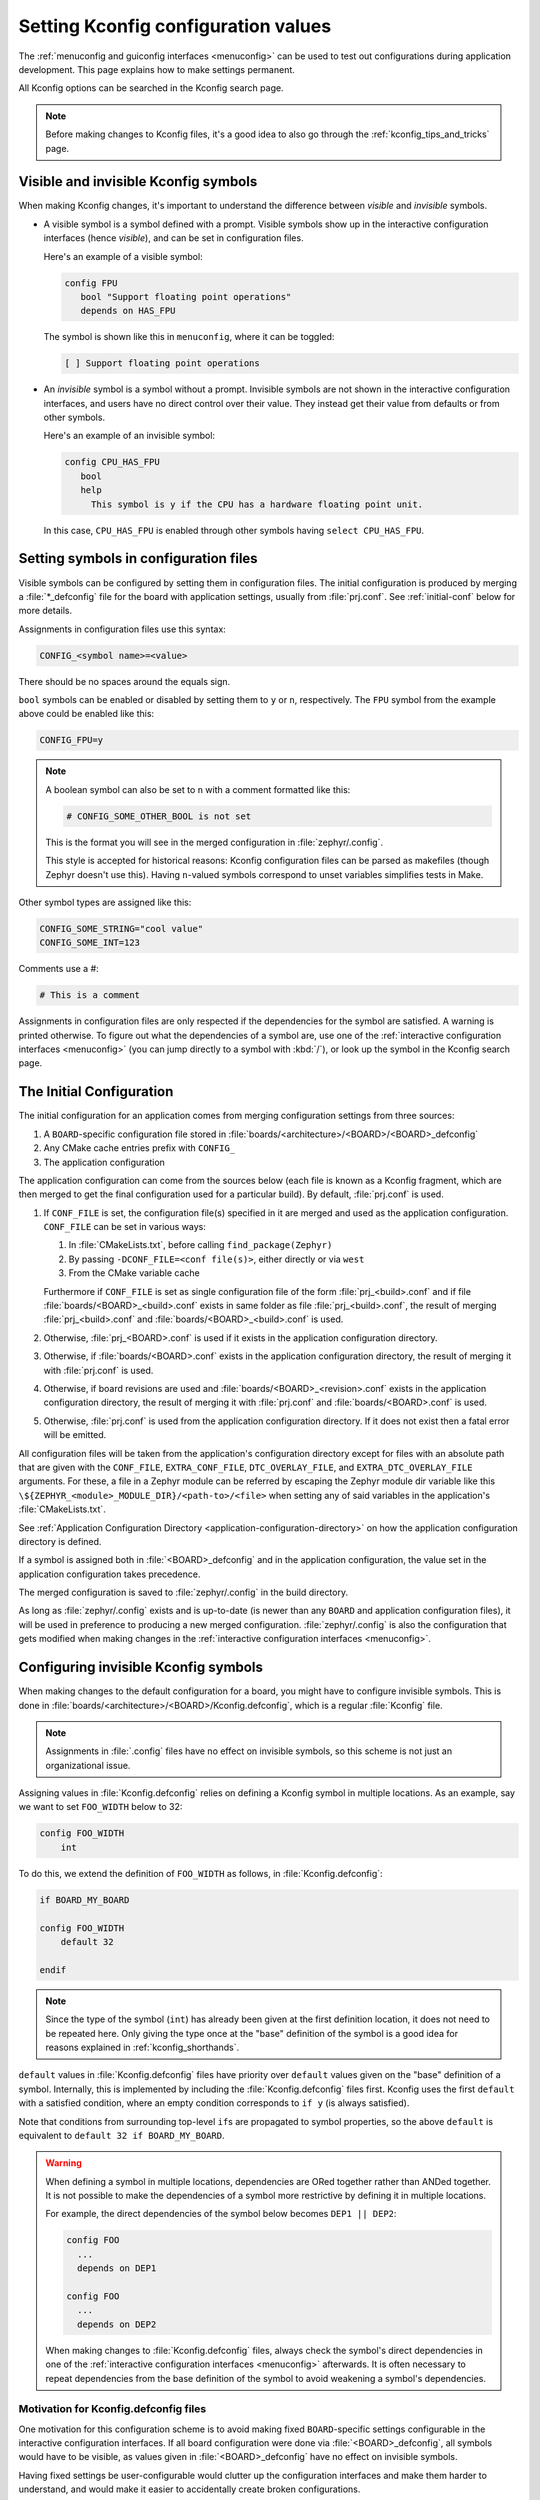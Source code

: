 .. _setting_configuration_values:

Setting Kconfig configuration values
####################################

The :ref:`menuconfig and guiconfig interfaces <menuconfig>` can be used to test
out configurations during application development. This page explains how to
make settings permanent.

All Kconfig options can be searched in the Kconfig search page.

.. note::

   Before making changes to Kconfig files, it's a good idea to also go through
   the :ref:`kconfig_tips_and_tricks` page.


Visible and invisible Kconfig symbols
*************************************

When making Kconfig changes, it's important to understand the difference
between *visible* and *invisible* symbols.

- A visible symbol is a symbol defined with a prompt. Visible symbols show
  up in the interactive configuration interfaces (hence *visible*), and can be
  set in configuration files.

  Here's an example of a visible symbol:

  .. code-block:: kconfig

     config FPU
     	bool "Support floating point operations"
     	depends on HAS_FPU

  The symbol is shown like this in ``menuconfig``, where it can be toggled:

  .. code-block:: none

     [ ] Support floating point operations

- An *invisible* symbol is a symbol without a prompt. Invisible symbols are
  not shown in the interactive configuration interfaces, and users have no
  direct control over their value. They instead get their value from defaults
  or from other symbols.

  Here's an example of an invisible symbol:

  .. code-block:: kconfig

     config CPU_HAS_FPU
     	bool
     	help
     	  This symbol is y if the CPU has a hardware floating point unit.

  In this case, ``CPU_HAS_FPU`` is enabled through other symbols having
  ``select CPU_HAS_FPU``.


Setting symbols in configuration files
**************************************

Visible symbols can be configured by setting them in configuration files. The
initial configuration is produced by merging a :file:`*_defconfig` file for the
board with application settings, usually from :file:`prj.conf`. See
:ref:`initial-conf` below for more details.

Assignments in configuration files use this syntax:

.. code-block:: cfg

   CONFIG_<symbol name>=<value>

There should be no spaces around the equals sign.

``bool`` symbols can be enabled or disabled by setting them to ``y`` or ``n``,
respectively. The ``FPU`` symbol from the example above could be enabled like
this:

.. code-block:: cfg

   CONFIG_FPU=y

.. note::

   A boolean symbol can also be set to ``n`` with a comment formatted like
   this:

   .. code-block:: cfg

      # CONFIG_SOME_OTHER_BOOL is not set

   This is the format you will see in the merged configuration in
   :file:`zephyr/.config`.

   This style is accepted for historical reasons: Kconfig configuration files
   can be parsed as makefiles (though Zephyr doesn't use this). Having
   ``n``-valued symbols correspond to unset variables simplifies tests in Make.

Other symbol types are assigned like this:

.. code-block:: cfg

   CONFIG_SOME_STRING="cool value"
   CONFIG_SOME_INT=123

Comments use a #:

.. code-block:: cfg

   # This is a comment

Assignments in configuration files are only respected if the dependencies for
the symbol are satisfied. A warning is printed otherwise. To figure out what
the dependencies of a symbol are, use one of the :ref:`interactive
configuration interfaces <menuconfig>` (you can jump directly to a symbol with
:kbd:`/`), or look up the symbol in the Kconfig search page.


.. _initial-conf:

The Initial Configuration
*************************

The initial configuration for an application comes from merging configuration
settings from three sources:

1. A ``BOARD``-specific configuration file stored in
   :file:`boards/<architecture>/<BOARD>/<BOARD>_defconfig`

2. Any CMake cache entries prefix with ``CONFIG_``

3. The application configuration

The application configuration can come from the sources below (each file is
known as a Kconfig fragment, which are then merged to get the final
configuration used for a particular build). By default, :file:`prj.conf` is
used.

#. If ``CONF_FILE`` is set, the configuration file(s) specified in it are
   merged and used as the application configuration. ``CONF_FILE`` can be set
   in various ways:

   1. In :file:`CMakeLists.txt`, before calling ``find_package(Zephyr)``

   2. By passing ``-DCONF_FILE=<conf file(s)>``, either directly or via ``west``

   3. From the CMake variable cache

   Furthermore if ``CONF_FILE`` is set as single configuration file of the
   form :file:`prj_<build>.conf` and if file
   :file:`boards/<BOARD>_<build>.conf` exists in same folder as file
   :file:`prj_<build>.conf`, the result of merging :file:`prj_<build>.conf` and
   :file:`boards/<BOARD>_<build>.conf` is used.

#. Otherwise, :file:`prj_<BOARD>.conf` is used if it exists in the application
   configuration directory.

#. Otherwise, if :file:`boards/<BOARD>.conf` exists in the application
   configuration directory, the result of merging it with :file:`prj.conf` is
   used.

#. Otherwise, if board revisions are used and
   :file:`boards/<BOARD>_<revision>.conf` exists in the application
   configuration directory, the result of merging it with :file:`prj.conf` and
   :file:`boards/<BOARD>.conf` is used.

#. Otherwise, :file:`prj.conf` is used from the application configuration
   directory. If it does not exist then a fatal error will be emitted.

All configuration files will be taken from the application's configuration
directory except for files with an absolute path that are given with the
``CONF_FILE``, ``EXTRA_CONF_FILE``, ``DTC_OVERLAY_FILE``, and
``EXTRA_DTC_OVERLAY_FILE`` arguments.  For these,
a file in a Zephyr module can be referred by escaping the Zephyr module dir
variable like this ``\${ZEPHYR_<module>_MODULE_DIR}/<path-to>/<file>``
when setting any of said variables in the application's :file:`CMakeLists.txt`.

See :ref:`Application Configuration Directory <application-configuration-directory>`
on how the application configuration directory is defined.

If a symbol is assigned both in :file:`<BOARD>_defconfig` and in the
application configuration, the value set in the application configuration takes
precedence.

The merged configuration is saved to :file:`zephyr/.config` in the build
directory.

As long as :file:`zephyr/.config` exists and is up-to-date (is newer than any
``BOARD`` and application configuration files), it will be used in preference
to producing a new merged configuration. :file:`zephyr/.config` is also the
configuration that gets modified when making changes in the :ref:`interactive
configuration interfaces <menuconfig>`.


Configuring invisible Kconfig symbols
*************************************

When making changes to the default configuration for a board, you might have to
configure invisible symbols. This is done in
:file:`boards/<architecture>/<BOARD>/Kconfig.defconfig`, which is a regular
:file:`Kconfig` file.

.. note::

    Assignments in :file:`.config` files have no effect on invisible symbols,
    so this scheme is not just an organizational issue.

Assigning values in :file:`Kconfig.defconfig` relies on defining a Kconfig
symbol in multiple locations. As an example, say we want to set ``FOO_WIDTH``
below to 32:

.. code-block:: kconfig

    config FOO_WIDTH
    	int

To do this, we extend the definition of ``FOO_WIDTH`` as follows, in
:file:`Kconfig.defconfig`:

.. code-block:: kconfig

    if BOARD_MY_BOARD

    config FOO_WIDTH
    	default 32

    endif

.. note::

   Since the type of the symbol (``int``) has already been given at the first
   definition location, it does not need to be repeated here. Only giving the
   type once at the "base" definition of the symbol is a good idea for reasons
   explained in :ref:`kconfig_shorthands`.

``default`` values in :file:`Kconfig.defconfig` files have priority over
``default`` values given on the "base" definition of a symbol. Internally, this
is implemented by including the :file:`Kconfig.defconfig` files first. Kconfig
uses the first ``default`` with a satisfied condition, where an empty condition
corresponds to ``if y`` (is always satisfied).

Note that conditions from surrounding top-level ``if``\ s are propagated to
symbol properties, so the above ``default`` is equivalent to
``default 32 if BOARD_MY_BOARD``.

.. warning::

   When defining a symbol in multiple locations, dependencies are ORed together
   rather than ANDed together. It is not possible to make the dependencies of a
   symbol more restrictive by defining it in multiple locations.

   For example, the direct dependencies of the symbol below becomes
   ``DEP1 || DEP2``:

   .. code-block:: kconfig

      config FOO
      	...
      	depends on DEP1

      config FOO
      	...
      	depends on DEP2

   When making changes to :file:`Kconfig.defconfig` files, always check the
   symbol's direct dependencies in one of the :ref:`interactive configuration
   interfaces <menuconfig>` afterwards. It is often necessary to repeat
   dependencies from the base definition of the symbol to avoid weakening a
   symbol's dependencies.


Motivation for Kconfig.defconfig files
--------------------------------------

One motivation for this configuration scheme is to avoid making fixed
``BOARD``-specific settings configurable in the interactive configuration
interfaces. If all board configuration were done via :file:`<BOARD>_defconfig`,
all symbols would have to be visible, as values given in
:file:`<BOARD>_defconfig` have no effect on invisible symbols.

Having fixed settings be user-configurable would clutter up the configuration
interfaces and make them harder to understand, and would make it easier to
accidentally create broken configurations.

When dealing with fixed board-specific settings, also consider whether they
should be handled via :ref:`devicetree <dt-guide>` instead.


Configuring choices
-------------------

There are two ways to configure a Kconfig ``choice``:

1. By setting one of the choice symbols to ``y`` in a configuration file.

   Setting one choice symbol to ``y`` automatically gives all other choice
   symbols the value ``n``.

   If multiple choice symbols are set to ``y``, only the last one set to ``y``
   will be honored (the rest will get the value ``n``). This allows a choice
   selection from a board :file:`defconfig` file to be overridden from an
   application :file:`prj.conf` file.

2. By changing the ``default`` of the choice in :file:`Kconfig.defconfig`.

   As with symbols, changing the default for a choice is done by defining the
   choice in multiple locations. For this to work, the choice must have a name.

   As an example, assume that a choice has the following base definition (here,
   the name of the choice is ``FOO``):

   .. code-block:: kconfig

       choice FOO
           bool "Foo choice"
           default B

       config A
           bool "A"

       config B
           bool "B"

       endchoice

   To change the default symbol of ``FOO`` to ``A``, you would add the
   following definition to :file:`Kconfig.defconfig`:

   .. code-block:: kconfig

       choice FOO
           default A
       endchoice

The :file:`Kconfig.defconfig` method should be used when the dependencies of
the choice might not be satisfied. In that case, you're setting the default
selection whenever the user makes the choice visible.


More Kconfig resources
======================

The :ref:`kconfig_tips_and_tricks` page has some tips for writing Kconfig
files.

The :zephyr_file:`kconfiglib.py <scripts/kconfig/kconfiglib.py>` docstring
docstring (at the top of the file) goes over how symbol values are calculated
in detail.

